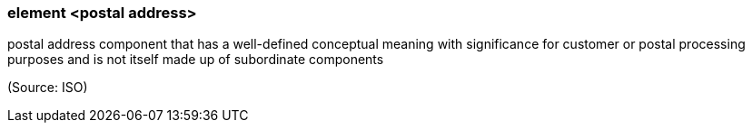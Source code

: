 === element <postal address>

postal address component that has a well-defined conceptual meaning with significance for customer or postal processing purposes and is not itself made up of subordinate components

(Source: ISO)

